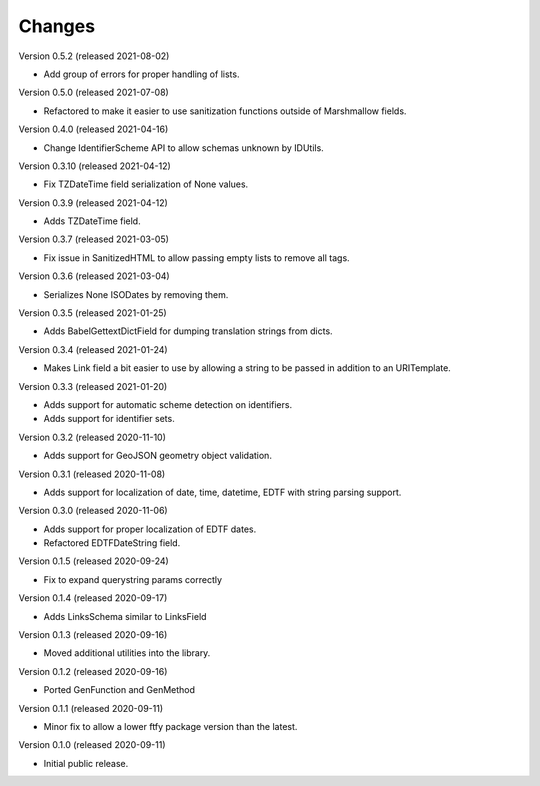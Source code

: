 ..
    Copyright (C) 2020-2021 CERN.
    Copyright (C) 2020-2021 Northwestern University.

    Marshmallow-Utils is free software; you can redistribute it and/or
    modify it under the terms of the MIT License; see LICENSE file for more
    details.

Changes
=======

Version 0.5.2 (released 2021-08-02)

- Add group of errors for proper handling of lists.

Version 0.5.0 (released 2021-07-08)

- Refactored to make it easier to use sanitization functions outside of
  Marshmallow fields.

Version 0.4.0 (released 2021-04-16)

- Change IdentifierScheme API to allow schemas unknown by IDUtils.

Version 0.3.10 (released 2021-04-12)

- Fix TZDateTime field serialization of None values.

Version 0.3.9 (released 2021-04-12)

- Adds TZDateTime field.

Version 0.3.7 (released 2021-03-05)

- Fix issue in SanitizedHTML to allow passing empty lists to remove all tags.

Version 0.3.6 (released 2021-03-04)

- Serializes None ISODates by removing them.

Version 0.3.5 (released 2021-01-25)

- Adds BabelGettextDictField for dumping translation strings from dicts.

Version 0.3.4 (released 2021-01-24)

- Makes Link field a bit easier to use by allowing a string to be passed
  in addition to an URITemplate.

Version 0.3.3 (released 2021-01-20)

- Adds support for automatic scheme detection on identifiers.
- Adds support for identifier sets.

Version 0.3.2 (released 2020-11-10)

- Adds support for GeoJSON geometry object validation.

Version 0.3.1 (released 2020-11-08)

- Adds support for localization of date, time, datetime, EDTF with string
  parsing support.

Version 0.3.0 (released 2020-11-06)

- Adds support for proper localization of EDTF dates.
- Refactored EDTFDateString field.

Version 0.1.5 (released 2020-09-24)

- Fix to expand querystring params correctly

Version 0.1.4 (released 2020-09-17)

- Adds LinksSchema similar to LinksField

Version 0.1.3 (released 2020-09-16)

- Moved additional utilities into the library.

Version 0.1.2 (released 2020-09-16)

- Ported GenFunction and GenMethod

Version 0.1.1 (released 2020-09-11)

- Minor fix to allow a lower ftfy package version than the latest.

Version 0.1.0 (released 2020-09-11)

- Initial public release.
